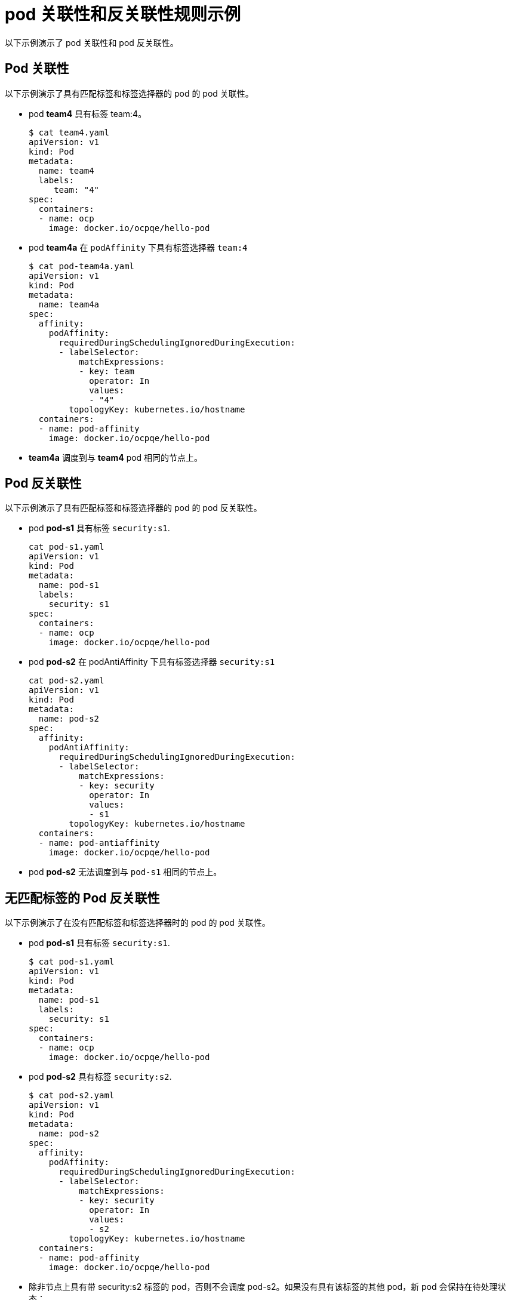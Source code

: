 // Module included in the following assemblies:
//
// * nodes/nodes-scheduler-node-affinity.adoc

[id="nodes-scheduler-pod-affinity-example_{context}"]
= pod 关联性和反关联性规则示例

以下示例演示了 pod 关联性和 pod 反关联性。

[id="nodes-scheduler-pod-affinity-example-affinity_{context}"]
== Pod 关联性

以下示例演示了具有匹配标签和标签选择器的 pod 的 pod 关联性。

* pod *team4* 具有标签 team:4。
+
[source,terminal]
----
$ cat team4.yaml
apiVersion: v1
kind: Pod
metadata:
  name: team4
  labels:
     team: "4"
spec:
  containers:
  - name: ocp
    image: docker.io/ocpqe/hello-pod
----

* pod *team4a* 在 `podAffinity` 下具有标签选择器 `team:4` 
+
[source,yaml]
----
$ cat pod-team4a.yaml
apiVersion: v1
kind: Pod
metadata:
  name: team4a
spec:
  affinity:
    podAffinity:
      requiredDuringSchedulingIgnoredDuringExecution:
      - labelSelector:
          matchExpressions:
          - key: team
            operator: In
            values:
            - "4"
        topologyKey: kubernetes.io/hostname
  containers:
  - name: pod-affinity
    image: docker.io/ocpqe/hello-pod
----

* *team4a* 调度到与 *team4* pod 相同的节点上。

[id="nodes-scheduler-pod-affinity-example-antiaffinity_{context}"]
== Pod 反关联性

以下示例演示了具有匹配标签和标签选择器的 pod 的 pod 反关联性。

* pod *pod-s1* 具有标签 `security:s1`.
+
[source,terminal]
----
cat pod-s1.yaml
apiVersion: v1
kind: Pod
metadata:
  name: pod-s1
  labels:
    security: s1
spec:
  containers:
  - name: ocp
    image: docker.io/ocpqe/hello-pod
----

* pod *pod-s2* 在 podAntiAffinity 下具有标签选择器 `security:s1`
+
[source,yaml]
----
cat pod-s2.yaml
apiVersion: v1
kind: Pod
metadata:
  name: pod-s2
spec:
  affinity:
    podAntiAffinity:
      requiredDuringSchedulingIgnoredDuringExecution:
      - labelSelector:
          matchExpressions:
          - key: security
            operator: In
            values:
            - s1
        topologyKey: kubernetes.io/hostname
  containers:
  - name: pod-antiaffinity
    image: docker.io/ocpqe/hello-pod
----

* pod *pod-s2* 无法调度到与 `pod-s1` 相同的节点上。

[id="nodes-scheduler-pod-affinity-example-no-labels_{context}"]
== 无匹配标签的 Pod 反关联性

以下示例演示了在没有匹配标签和标签选择器时的 pod 的 pod 关联性。

* pod *pod-s1* 具有标签 `security:s1`.
+
[source,terminal]
----
$ cat pod-s1.yaml
apiVersion: v1
kind: Pod
metadata:
  name: pod-s1
  labels:
    security: s1
spec:
  containers:
  - name: ocp
    image: docker.io/ocpqe/hello-pod
----

* pod *pod-s2* 具有标签 `security:s2`.
+
[source,terminal]
----
$ cat pod-s2.yaml
apiVersion: v1
kind: Pod
metadata:
  name: pod-s2
spec:
  affinity:
    podAffinity:
      requiredDuringSchedulingIgnoredDuringExecution:
      - labelSelector:
          matchExpressions:
          - key: security
            operator: In
            values:
            - s2
        topologyKey: kubernetes.io/hostname
  containers:
  - name: pod-affinity
    image: docker.io/ocpqe/hello-pod
----

* 除非节点上具有带 security:s2 标签的 pod，否则不会调度 pod-s2。如果没有具有该标签的其他 pod，新 pod 会保持在待处理状态：
+
.输出示例
[source,terminal]
----
NAME      READY     STATUS    RESTARTS   AGE       IP        NODE
pod-s2    0/1       Pending   0          32s       <none>
----
